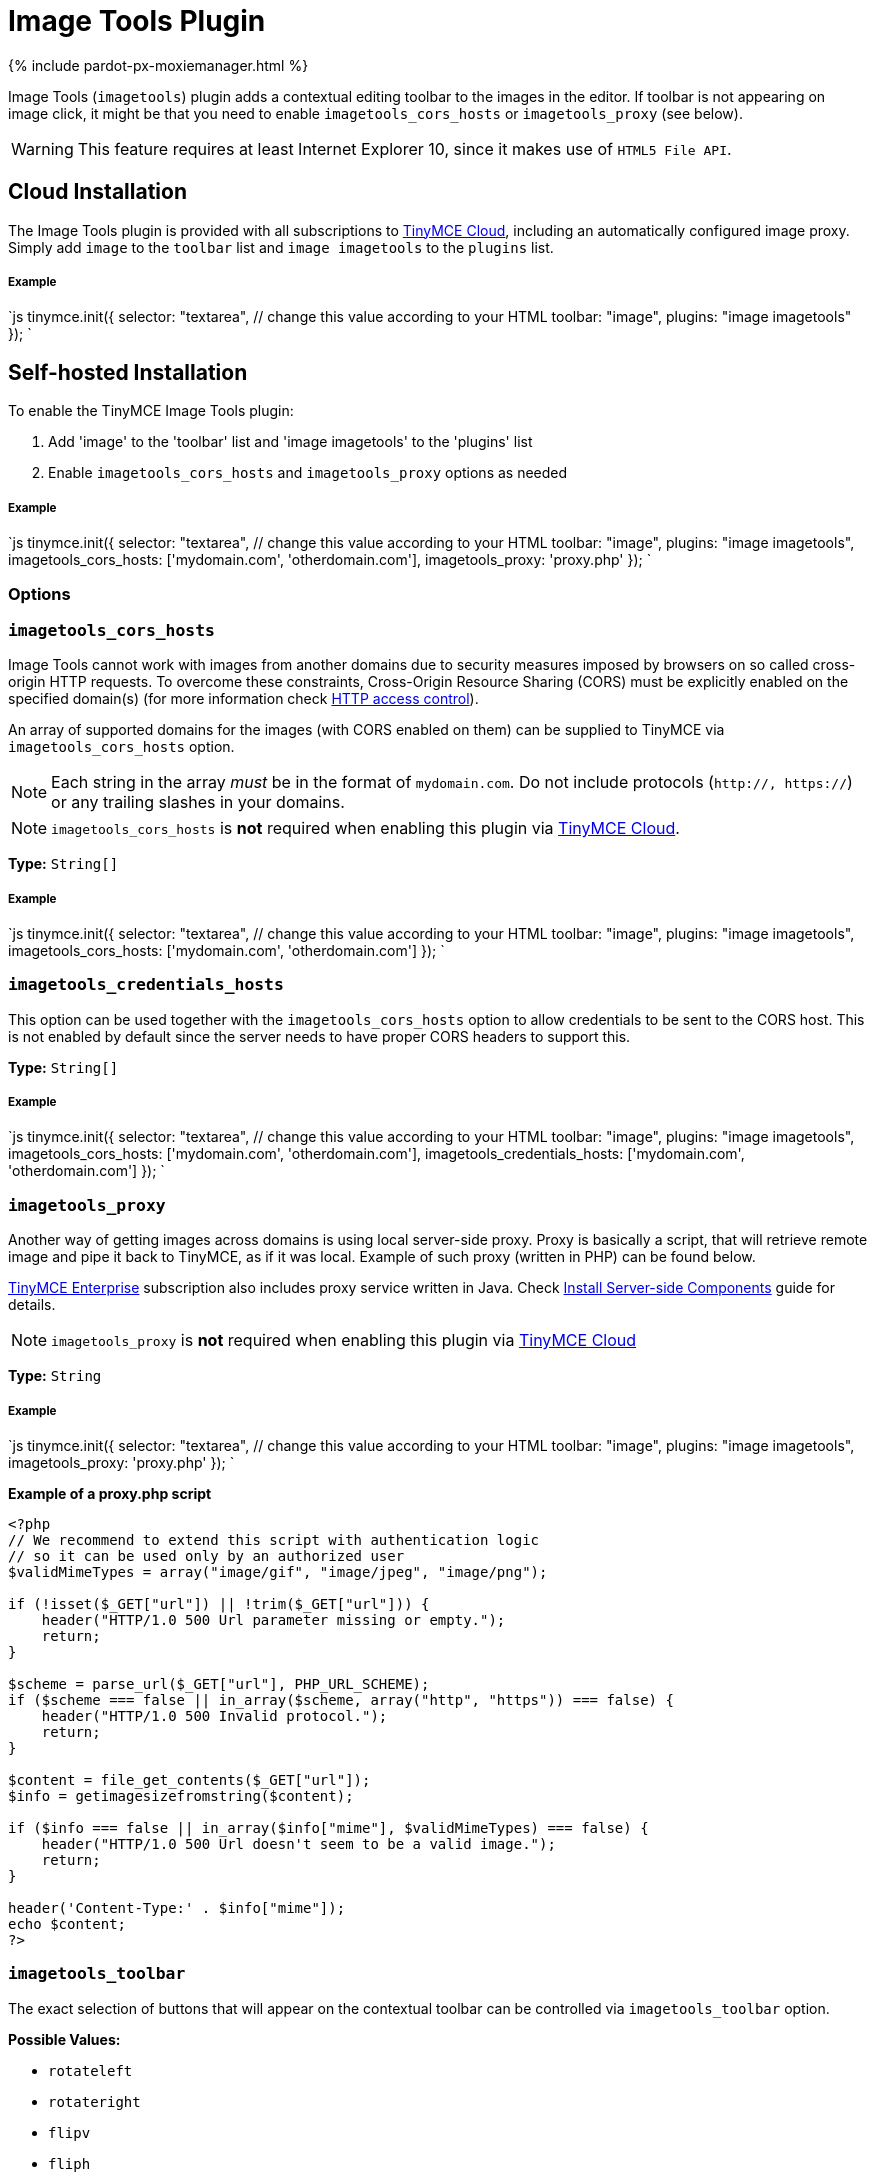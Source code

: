 = Image Tools Plugin
:description: Image editing features for TinyMCE.
:keywords: imagetools rotate rotateleft rotateright flip flipv fliph editimage imageoptions
:title_nav: Image Tools

{% include pardot-px-moxiemanager.html %}

Image Tools (`imagetools`) plugin adds a contextual editing toolbar to the images in the editor. If toolbar is not appearing on image click, it might be that you need to enable `imagetools_cors_hosts` or `imagetools_proxy` (see below).

WARNING: This feature requires at least Internet Explorer 10, since it makes use of `HTML5 File API`.

== Cloud Installation

The Image Tools plugin is provided with all subscriptions to link:{baseurl}/cloud-deployment-guide/editor-and-features/[TinyMCE Cloud], including an automatically configured image proxy.
Simply add `image` to the `toolbar` list and `image imagetools` to the `plugins` list.

[discrete]
===== Example

`js
tinymce.init({
  selector: "textarea",  // change this value according to your HTML
  toolbar: "image",
  plugins: "image imagetools"
});
`

== Self-hosted Installation

To enable the TinyMCE Image Tools plugin:

. Add 'image' to the 'toolbar' list and 'image imagetools' to the 'plugins' list
. Enable `imagetools_cors_hosts` and `imagetools_proxy` options as needed

[discrete]
===== Example

`js
tinymce.init({
  selector: "textarea",  // change this value according to your HTML
  toolbar: "image",
  plugins: "image imagetools",
  imagetools_cors_hosts: ['mydomain.com', 'otherdomain.com'],
  imagetools_proxy: 'proxy.php'
});
`

=== Options

### `imagetools_cors_hosts`

Image Tools cannot work with images from another domains due to security measures imposed by browsers on so called cross-origin HTTP requests. To overcome these constraints, Cross-Origin Resource Sharing (CORS) must be explicitly enabled on the specified domain(s) (for more information check https://developer.mozilla.org/en-US/docs/Web/HTTP/Access_control_CORS[HTTP access control]).

An array of supported domains for the images (with CORS enabled on them) can be supplied to TinyMCE via `imagetools_cors_hosts` option.

NOTE: Each string in the array _must_ be in the format of `mydomain.com`. Do not include protocols (`http://, https://`) or any trailing slashes in your domains.

NOTE: `imagetools_cors_hosts` is *not* required when enabling this plugin via link:{baseurl}/cloud-deployment-guide/editor-and-features/[TinyMCE Cloud].

*Type:* `String[]`

[discrete]
===== Example

`js
tinymce.init({
  selector: "textarea",  // change this value according to your HTML
  toolbar: "image",
  plugins: "image imagetools",
  imagetools_cors_hosts: ['mydomain.com', 'otherdomain.com']
});
`

=== `imagetools_credentials_hosts`

This option can be used together with the `imagetools_cors_hosts` option to allow credentials to be sent to the CORS host. This is not enabled by default since the server needs to have proper CORS headers to support this.

*Type:* `String[]`

[discrete]
===== Example

`js
tinymce.init({
  selector: "textarea",  // change this value according to your HTML
  toolbar: "image",
  plugins: "image imagetools",
  imagetools_cors_hosts: ['mydomain.com', 'otherdomain.com'],
  imagetools_credentials_hosts: ['mydomain.com', 'otherdomain.com']
});
`

=== `imagetools_proxy`

Another way of getting images across domains is using local server-side proxy. Proxy is basically a script, that will retrieve remote image and pipe it back to TinyMCE, as if it was local. Example of such proxy (written in PHP) can be found below.

https://www.tinymce.com/pricing/[TinyMCE Enterprise] subscription also includes proxy service written in Java. Check link:{baseurl}/enterprise/server/[Install Server-side Components] guide for details.

NOTE: `imagetools_proxy` is *not* required when enabling this plugin via link:{baseurl}/cloud-deployment-guide/editor-and-features/[TinyMCE Cloud]

*Type:* `String`

[discrete]
===== Example

`js
tinymce.init({
  selector: "textarea",  // change this value according to your HTML
  toolbar: "image",
  plugins: "image imagetools",
  imagetools_proxy: 'proxy.php'
});
`

*Example of a proxy.php script*

```php
<?php
// We recommend to extend this script with authentication logic
// so it can be used only by an authorized user
$validMimeTypes = array("image/gif", "image/jpeg", "image/png");

if (!isset($_GET["url"]) || !trim($_GET["url"])) {
    header("HTTP/1.0 500 Url parameter missing or empty.");
    return;
}

$scheme = parse_url($_GET["url"], PHP_URL_SCHEME);
if ($scheme === false || in_array($scheme, array("http", "https")) === false) {
    header("HTTP/1.0 500 Invalid protocol.");
    return;
}

$content = file_get_contents($_GET["url"]);
$info = getimagesizefromstring($content);

if ($info === false || in_array($info["mime"], $validMimeTypes) === false) {
    header("HTTP/1.0 500 Url doesn't seem to be a valid image.");
    return;
}

header('Content-Type:' . $info["mime"]);
echo $content;
?>
```

=== `imagetools_toolbar`

The exact selection of buttons that will appear on the contextual toolbar can be controlled via `imagetools_toolbar` option.

*Possible Values:*

* `rotateleft`
* `rotateright`
* `flipv`
* `fliph`
* `editimage`
* `imageoptions`

*Type:* `String`

*Default Value:* `"rotateleft rotateright | flipv fliph | editimage imageoptions"`

[discrete]
===== Example

`js
tinymce.init({
  selector: "textarea",  // change this value according to your HTML
  toolbar: "image",
  plugins: "image imagetools",
  imagetools_toolbar: "rotateleft rotateright | flipv fliph | editimage imageoptions"
});
`
